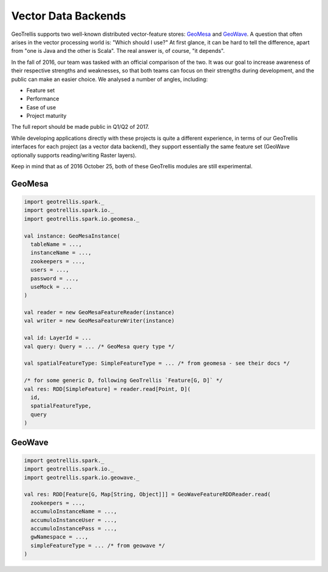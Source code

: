 Vector Data Backends
********************

GeoTrellis supports two well-known distributed vector-feature stores:
`GeoMesa <http://www.geomesa.org/>`__ and
`GeoWave <https://github.com/ngageoint/geowave>`__. A question that
often arises in the vector processing world is: "Which should I use?" At
first glance, it can be hard to tell the difference, apart from "one is
Java and the other is Scala". The real answer is, of course, "it
depends".

In the fall of 2016, our team was tasked with an official comparison of
the two. It was our goal to increase awareness of their respective
strengths and weaknesses, so that both teams can focus on their
strengths during development, and the public can make an easier choice.
We analysed a number of angles, including:

-  Feature set
-  Performance
-  Ease of use
-  Project maturity

The full report should be made public in Q1/Q2 of 2017.

While developing applications directly with these projects is quite a
different experience, in terms of our GeoTrellis interfaces for each
project (as a vector data backend), they support essentially the same
feature set (GeoWave optionally supports reading/writing Raster layers).

Keep in mind that as of 2016 October 25, both of these GeoTrellis
modules are still experimental.

GeoMesa
=======

.. code:: scala

    import geotrellis.spark._
    import geotrellis.spark.io._
    import geotrellis.spark.io.geomesa._

    val instance: GeoMesaInstance(
      tableName = ...,
      instanceName = ...,
      zookeepers = ...,
      users = ...,
      password = ...,
      useMock = ...
    )

    val reader = new GeoMesaFeatureReader(instance)
    val writer = new GeoMesaFeatureWriter(instance)

    val id: LayerId = ...
    val query: Query = ... /* GeoMesa query type */

    val spatialFeatureType: SimpleFeatureType = ... /* from geomesa - see their docs */

    /* for some generic D, following GeoTrellis `Feature[G, D]` */
    val res: RDD[SimpleFeature] = reader.read[Point, D](
      id,
      spatialFeatureType,
      query
    )

GeoWave
=======

.. code:: scala

    import geotrellis.spark._
    import geotrellis.spark.io._
    import geotrellis.spark.io.geowave._

    val res: RDD[Feature[G, Map[String, Object]]] = GeoWaveFeatureRDDReader.read(
      zookeepers = ...,
      accumuloInstanceName = ...,
      accumuloInstanceUser = ...,
      accumuloInstancePass = ...,
      gwNamespace = ...,
      simpleFeatureType = ... /* from geowave */
    )
